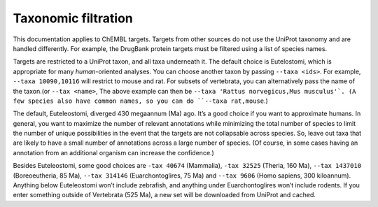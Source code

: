 Taxonomic filtration
=====================

This documentation applies to ChEMBL targets.
Targets from other sources do not use the UniProt taxonomy and are handled differently.
For example, the DrugBank protein targets must be filtered using a list of species names.

Targets are restricted to a UniProt taxon, and all taxa underneath it.
The default choice is Eutelostomi, which is appropriate for many *human*-oriented analyses.
You can choose another taxon by passing ``--taxa <ids>``.
For example, ``--taxa 10090,10116`` will restrict to mouse and rat.
For subsets of vertebrata, you can alternatively pass the name of the taxon.(or ``--tax <name>``,
The above example can then be ``--taxa 'Rattus norvegicus,Mus musculus'`.
(A few species also have common names, so you can do ``--taxa rat,mouse``.)

The default, Euteleostomi, diverged 430 megaannum (Ma) ago.
It’s a good choice if you want to approximate humans.
In general, you want to maximize the number of relevant annotations while minimizing the total number of species
to limit the number of unique possibilities in the event that the targets are not collapsable across species.
So, leave out taxa that are likely to have a small number of annotations across a large number of species.
(Of course, in some cases having an annotation from an additional organism can increase the confidence.)

Besides Euteleostomi, some good choices are ``-tax 40674`` (Mammalia),
``-tax 32525`` (Theria, 160 Ma),
``--tax 1437010`` (Boreoeutheria, 85 Ma),
``--tax 314146`` (Euarchontoglires, 75 Ma)
and ``--tax 9606`` (Homo sapiens, 300 kiloannum).
Anything below Euteleostomi won’t include zebrafish, and anything under Euarchontoglires won’t include rodents.
If you enter something outside of Vertebrata (525 Ma), a new set will be downloaded from UniProt and cached.

